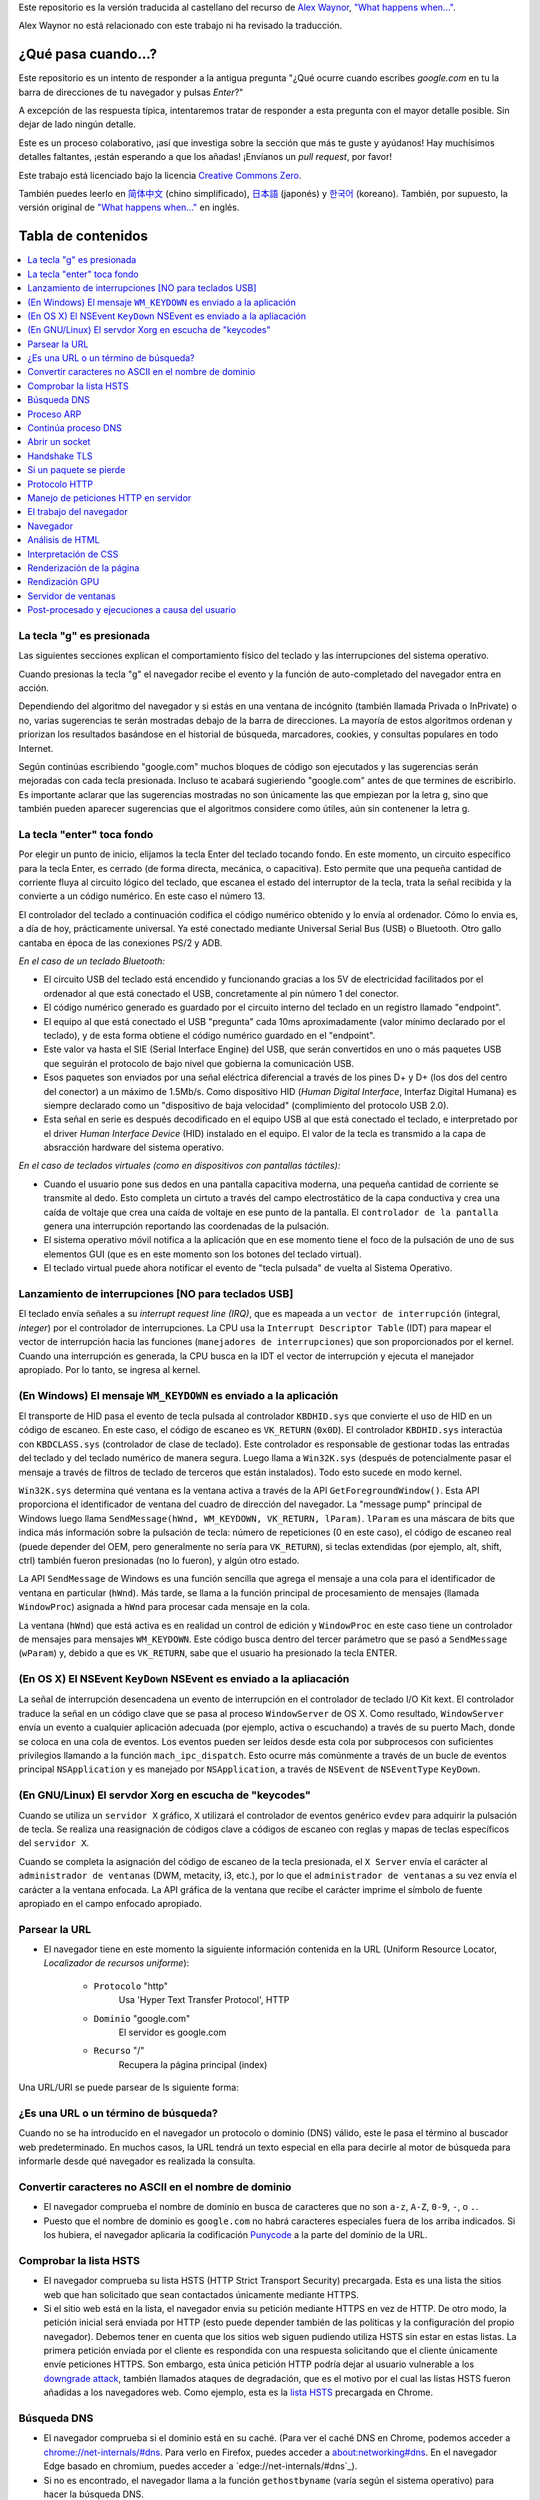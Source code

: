 Este repositorio es la versión traducida al castellano del recurso de `Alex Waynor`_, `"What happens when..."`_. 

Alex Waynor no está relacionado con este trabajo ni ha revisado la traducción. 

¿Qué pasa cuando...?
=====================

Este repositorio es un intento de responder a la antigua pregunta "¿Qué ocurre cuando escribes *google.com* en tu la barra de direcciones de tu navegador y pulsas *Enter*?"

A excepción de las respuesta típica, intentaremos tratar de responder a esta pregunta con el mayor detalle posible. Sin dejar de lado ningún detalle. 

Este es un proceso colaborativo, ¡así que investiga sobre la sección que más te guste y ayúdanos! Hay muchísimos detalles faltantes, ¡están esperando a que los añadas! ¡Envíanos un *pull request*, por favor!

Este trabajo está licenciado bajo la licencia `Creative Commons Zero`_.

También puedes leerlo en  `简体中文`_ (chino simplificado), `日本語`_ (japonés) y `한국어`_ (koreano). También, por supuesto, la versión original de `"What happens when..."`_ en inglés. 

Tabla de contenidos
====================

.. contents::
   :backlinks: none
   :local:

La tecla "g" es presionada
----------------------------

Las siguientes secciones explican el comportamiento físico del teclado y las interrupciones del sistema operativo. 

Cuando presionas la tecla "g" el navegador recibe el evento y la función de auto-completado del navegador entra en acción. 

Dependiendo del algoritmo del navegador y si estás en una ventana de incógnito (también llamada Privada o InPrivate) o no, varias sugerencias te serán mostradas debajo de la barra de direcciones. La mayoría de estos algoritmos ordenan y priorizan los resultados basándose en el historial de búsqueda, marcadores, cookies, y consultas populares en todo Internet. 

Según continúas escribiendo "google.com" muchos bloques de código son ejecutados y las sugerencias serán mejoradas con cada tecla presionada. Incluso te acabará sugieriendo "google.com" antes de que termines de escribirlo. Es importante aclarar que las sugerencias mostradas no son únicamente las que empiezan por la letra ``g``, sino que también pueden aparecer sugerencias que el algoritmos considere como útiles, aún sin contenener la letra g. 


La tecla "enter" toca fondo
-----------------------------

Por elegir un punto de inicio, elijamos la tecla Enter del teclado tocando fondo. En este momento, un circuito específico para la tecla Enter, es cerrado (de forma directa, mecánica, o capacitiva). Esto permite que una pequeña cantidad de corriente fluya al circuito lógico del teclado, que escanea el estado del interruptor de la tecla, trata la señal recibida y la convierte a un código numérico. En este caso el número 13. 

El controlador del teclado a continuación codifica el código numérico obtenido y lo envía al ordenador. Cómo lo envia es, a día de hoy, prácticamente universal. Ya esté conectado mediante Universal Serial Bus (USB) o Bluetooth. Otro gallo cantaba en época de las conexiones PS/2 y ADB.

*En el caso de un teclado Bluetooth:*

- El circuito USB del teclado está encendido y funcionando gracias a los 5V de electricidad facilitados por el ordenador al que está conectado el USB, concretamente al pin número 1 del conector. 

- El código numérico generado es guardado por el circuito interno del teclado en un registro llamado "endpoint".

- El equipo al que está conectado el USB "pregunta" cada 10ms aproximadamente (valor mínimo declarado por el teclado), y de esta forma obtiene el código numérico guardado en el "endpoint".

- Este valor va hasta el SIE (Serial Interface Engine) del USB, que serán convertidos en uno o más paquetes USB que seguirán el protocolo de bajo nivel que gobierna la comunicación USB.

- Esos paquetes son enviados por una señal eléctrica diferencial a través de los pines D+ y D+ (los dos del centro del conector) a un máximo de 1.5Mb/s. Como dispositivo HID (*Human Digital Interface*, Interfaz Digital Humana) es siempre declarado como un "dispositivo de baja velocidad" (complimiento del protocolo USB 2.0).

- Esta señal en serie es después decodificado en el equipo USB al que está conectado el teclado, e interpretado por el driver *Human Interface Device* (HID) instalado en el equipo. El valor de la tecla es transmido a la capa de absracción hardware del sistema operativo. 

*En el caso de teclados virtuales (como en dispositivos con pantallas táctiles):*

- Cuando el usuario pone sus dedos en una pantalla capacitiva moderna, una pequeña cantidad de corriente se transmite al dedo. Esto completa un cirtuto a través del campo electrostático de la capa conductiva y crea una caída de voltaje que crea una caída de voltaje en ese punto de la pantalla. El ``controlador de la pantalla`` genera una interrupción reportando las coordenadas de la pulsación. 

- El sistema operativo móvil notifica a la aplicación que en ese momento tiene el foco de la pulsación de uno de sus elementos GUI (que es en este momento son los botones del teclado virtual). 

- El teclado virtual puede ahora notificar el evento de "tecla pulsada" de vuelta al Sistema Operativo. 

Lanzamiento de interrupciones [NO para teclados USB]
-----------------------------------------------------

El teclado envía señales a su *interrupt request line (IRQ)*, que es mapeada a un ``vector de interrupción`` (integral, *integer*) por el controlador de interrupciones. La CPU usa la ``Interrupt Descriptor Table`` (IDT) para mapear el vector de interrupción hacia las funciones (``manejadores de interrupciones``) que son proporcionados por el kernel. Cuando una interrupción es generada, la CPU busca en la IDT el vector de interrupción y ejecuta el manejador apropiado. Por lo tanto, se ingresa al kernel.
 

(En Windows) El mensaje ``WM_KEYDOWN`` es enviado a la aplicación
-------------------------------------------------------------------

El transporte de HID pasa el evento de tecla pulsada al controlador ``KBDHID.sys`` que convierte el uso de HID en un código de escaneo. En este caso, el código de escaneo es ``VK_RETURN`` (``0x0D``). El controlador ``KBDHID.sys`` interactúa con ``KBDCLASS.sys`` (controlador de clase de teclado). Este controlador es responsable de gestionar todas las entradas del teclado y del teclado numérico de manera segura. Luego llama a ``Win32K.sys`` (después de potencialmente pasar el mensaje a través de filtros de teclado de terceros que están instalados). Todo esto sucede en modo kernel.

``Win32K.sys`` determina qué ventana es la ventana activa a través de la API ``GetForegroundWindow()``. Esta API proporciona el identificador de ventana del cuadro de dirección del navegador. La "message pump" principal de Windows luego llama ``SendMessage(hWnd, WM_KEYDOWN, VK_RETURN, lParam)``. ``lParam`` es una máscara de bits que indica más información sobre la pulsación de tecla: número de repeticiones (0 en este caso), el código de escaneo real (puede depender del OEM, pero generalmente no sería para ``VK_RETURN``), si teclas extendidas (por ejemplo, alt, shift, ctrl) también fueron presionadas (no lo fueron), y algún otro estado.

La API ``SendMessage`` de Windows es una función sencilla que agrega el mensaje a una cola para el identificador de ventana en particular (``hWnd``). Más tarde, se llama a la función principal de procesamiento de mensajes (llamada ``WindowProc``) asignada a ``hWnd`` para procesar cada mensaje en la cola.

La ventana (``hWnd``) que está activa es en realidad un control de edición y ``WindowProc`` en este caso tiene un controlador de mensajes para mensajes ``WM_KEYDOWN``. Este código busca dentro del tercer parámetro que se pasó a ``SendMessage`` (``wParam``) y, debido a que es ``VK_RETURN``, sabe que el usuario ha presionado la tecla ENTER.

(En OS X) El NSEvent ``KeyDown`` NSEvent es enviado a la apliacación
----------------------------------------------------------------------

La señal de interrupción desencadena un evento de interrupción en el controlador de teclado I/O Kit kext. El controlador traduce la señal en un código clave que se pasa al proceso ``WindowServer`` de OS X. Como resultado, ``WindowServer`` envía un evento a cualquier aplicación adecuada (por ejemplo, activa o escuchando) a través de su puerto Mach, donde se coloca en una cola de eventos. Los eventos pueden ser leídos desde esta cola por subprocesos con suficientes privilegios llamando a la función ``mach_ipc_dispatch``. Esto ocurre más comúnmente a través de un bucle de eventos principal ``NSApplication`` y es manejado por ``NSApplication``, a través de ``NSEvent`` de ``NSEventType`` ``KeyDown``.

(En GNU/Linux) El servdor Xorg en escucha de "keycodes"
-------------------------------------------------------

Cuando se utiliza un ``servidor X`` gráfico, ``X`` utilizará el controlador de eventos genérico ``evdev`` para adquirir la pulsación de tecla. Se realiza una reasignación de códigos clave a códigos de escaneo con reglas y mapas de teclas específicos del ``servidor X``.

Cuando se completa la asignación del código de escaneo de la tecla presionada, el ``X Server`` envía el carácter al ``administrador de ventanas`` (DWM, metacity, i3, etc.), por lo que el ``administrador de ventanas`` a su vez envía el carácter a la ventana enfocada. La API gráfica de la ventana que recibe el carácter imprime el símbolo de fuente apropiado en el campo enfocado apropiado.


Parsear la URL
---------------

* El navegador tiene en este momento la siguiente información contenida en la URL (Uniform Resource Locator, *Localizador de recursos uniforme*):

    - ``Protocolo``  "http"
        Usa 'Hyper Text Transfer Protocol', HTTP
    
    - ``Dominio`` "google.com"
        El servidor es google.com

    - ``Recurso``  "/"
        Recupera la página principal (index)

Una URL/URI se puede parsear de ls siguiente forma:

.. image:: https://upload.wikimedia.org/wikipedia/commons/thumb/d/d6/URI_syntax_diagram.svg/800px-URI_syntax_diagram.svg.png
    :width: 300
    :alt: Esquema de parseo de una URL

¿Es una URL o un término de búsqueda?
-------------------------------------

Cuando no se ha introducido en el navegador un protocolo o dominio (DNS) válido, este le pasa el término al buscador web predeterminado. En muchos casos, la URL tendrá un texto especial en ella para decirle al motor de búsqueda para informarle desde qué navegador es realizada la consulta.

Convertir caracteres no ASCII en el nombre de dominio
-------------------------------------------------------

* El navegador comprueba el nombre de dominio en busca de caracteres que no son ``a-z``,
  ``A-Z``, ``0-9``, ``-``, o ``.``.
* Puesto que el nombre de dominio es ``google.com`` no habrá caracteres especiales fuera de los arriba indicados. Si los hubiera, el navegador aplicaría la codificación `Punycode`_ a la parte del dominio de la URL.

Comprobar la lista HSTS
--------------------------
* El navegador comprueba su lista HSTS (HTTP Strict Transport Security) precargada. Esta es una lista the sitios web que han solicitado que sean contactados únicamente mediante HTTPS. 
* Si el sitio web está en la lista, el navegador envia su petición mediante HTTPS en vez de HTTP. De otro modo, la petición inicial será enviada por HTTP (esto puede depender también de las políticas y la configuración del propio navegador). Debemos tener en cuenta que los sitios web siguen pudiendo utiliza HSTS sin estar en estas listas. La primera petición enviada por el cliente es respondida con una respuesta solicitando que el cliente únicamente envíe peticiones HTTPS. Son embargo, esta única petición HTTP podría dejar al usuario vulnerable a los `downgrade attack`_, también llamados ataques de degradación, que es el motivo por el cual las listas HSTS fueron añadidas a los navegadores web. Como ejemplo, esta es la `lista HSTS`_ precargada en Chrome. 


Búsqueda DNS
------------

* El navegador comprueba si el dominio está en su caché. (Para ver el caché DNS en Chrome, podemos acceder a `chrome://net-internals/#dns <chrome://net-internals/#dns>`_. Para verlo en Firefox, puedes acceder a `about:networking#dns <about:networking#dns>`_. En el navegador Edge basado en chromium, puedes acceder a `edge://net-internals/#dns`_).

* Si no es encontrado, el navegador llama a la función ``gethostbyname`` (varía según el sistema operativo) para hacer la búsqueda DNS.

* ``gethostbyname`` comprueba si el nombre de dominio puede ser resuelto buscando en el archivo ``hosts`` local (cuya localización `puede variar por OS`_) antes de intentar su resolución mediante DNS.

* Si ``gethostbyname`` no tiene la respuesta en caché o no la ha podido encontrar en el archivo ``hosts``, realiza una petición al servidor DNS configurado en los ajustes de red. Normalmente, es el *router* de nuestro operador o su servidor de cacheo DNS. En Windows usará un algoritmo que determina qué servidor DNS consultar primera para resolver el nombre de dominio. (Véase [este enlace](http://technet.microsoft.com/en-us/library/dd197552(WS.10).aspx))

* Si el servidor DNS está en la misma subred, la librería de red sigue el ``Proceso ARP`` a continuación indicado para encontrar el servidor DNS. En el caso de que la red esté trabajando con IPv6, se usa el protocolo de ``neighbor discovery``, que es ligeramente diferente. 

* Si el servidor DNS se encuentra en una subred diferente, la librería de red sigue el ``Proceso ARP`` debajo indicado para encontrar la puerta de enlace hacia esa red (que normalmente será la puerta de enlace por defecto).

* Prácticamente la gran mayoría de veces el servidor DNS definido en la red no mantiene la zona de "google.com", a esto lo conocemos como "Servidor autoritativo". La única excepción para esto, sería que quizá un equipo dentro del propio centro de datos de Google esté solicitando la respuesta (este no será seguramente nuestro caso...), así que el servidor DNS local intentará averiguar qué servidor DNS "posee" el dominio google.com. 

* Todos los equipos que utilizan DNS poseen una lista de "servidores raíz" predefinidos. Utilizando su propio algoritmo, elegirá un servidor raíz para encontrar el servidor SOA (Start Of Authority).

* Una vez que se elige el servidor raíz, se realiza una solicitud del TLD (Top-Level Domain). En este caso, es "com". Entonces, la solicitud de NS para "com". se le pregunta al servidor raíz.

* Una respuesta generará una lista de servidores para el TLD "com", al momento de escribir esto,  [a-m].gtld-servers.net (servido por Verisgn)

* Se envía otra solicitud de NS a uno de los [a-m].gtld-servers.net para "google.com".

* El servidor dns de Verisign responderá con los 4 servidores DNS de google, ns1.google.com a ns4.google.com y también incluirá las (direcciones IPv4) para llegar a ellos directamente. Si no los incluyera en la respuesta, el servidor DNS deberá volver a preguntar sobre estos. 

* El servidor DNS solicitante utilizará esta información para llegar al servidor DNS "real" de google.com (el que posee la SOA del dominio) y pide una resolución A (o AAAA si es IPv6) con "www.google.com". como la solicitud.

* El servidor DNS de Google utilizará la dirección IP de conexión remota y la resolverá a través de un instantánea reciente de la red BGP para identificar el origen ASN (Número de Sistema Autónomo) de la solicitud (el número único de su ISP, proveedor de Internet).

* El ASN se verifica contra una base de datos para saber qué centro de datos de Google se considera el mejor para responder a una solicitud de su ISP.

* El servidor DNS de Google devuelve la dirección IP del centro de datos más cercano según la ubicación estimada del usuario, en base al su dirección IP y el ASN al que pertenece esta.

* El servidor DNS recursivo/local devolverá la dirección IP al sistema operativo.

Proceso ARP
------------

Para enviar una solicitud ARP (Address Resolution Protocol) de broadcast, la librería de red necesita conocer la dirección IP a buscar. También necsita conocer la dirección MAC de la interfaz por la que va a enviar la solicitud ARP. Este proceso es diferente en IPv6. 

El caché ARP es primeramente comprobado en busca de una entrada ARP para la dirección IP objetivo. Si se encuentra en la caché, devuelve el resultado: IP objetico = Dirección MAC.

Si la entrada no se encuentra en la caché ARP:

* Se busca en la tabla de enrutado para ver si la dirección IP objetivo está en alguna de las subredes en la tabla de enrutado local (esto significa que el dispositivo está directamente conectado a estas redes). Si lo está, la librería utiliza la interfaz asociada con esa subred. Si no está, la librería usa la interfaz asociada a la puerta de enlace por defecto configurada en el equipo.
* La dirección MAC de la interfaz de red de la subred seleccionada es buscada.

* La librería de red enbía una solicitud ARP de capa 2 (capa de enlace de datos en el `modelo OSI`_):

``Solicitud ARP``::

    MAC Origen : dirección:MAC:origen:aquí
    IP Origen  : direccion.ip.origen.aquí
    MAC Destino: FF:FF:FF:FF:FF:FF (Broadcast)
    IP Destino : direccion.ip.destino.aquí

Dependiendo qué dispositivos se encuentren entre el equipo y equipo de destino:

Directamente conectado:

* Si el equipo está conectado directamente al equipo destino, este responde con una ``ARP Reply``, una respuesta ARP (ver a continación).

Hub:

* Si el ordenador está conectado a un hub, este enviará la petición ARP por todos los puertos (excepto por el que lo ha recibido). Si el router está conectado a este, responderá con una ``ARP Reply``, una respuesta ARP (ver a continación).

Switch:

* Si el equipo está conectado a un switch, el switch comprobará su tabla MAC/CAM para ver a qué puerto está conectada la IP que se está buscando. Si el switch no tiene ninguna entrada para esta MAC, la enviará por todos los otros puertos. 

* Si el switch tiene una entrada en la tabla MAC/CAM, enviará la petición ARP únicamente por el puerto al que está conectado el equipo con la MAC solicitada. 

* Si el router está conectado en la misma red, responderá con una respuesta ARP, ``ARP Reply``

``ARP Reply``::

    MAC Origen : dirección:MAC:origen:aquí
    IP Origen  : direccion.ip.origen.aquí
    MAC Destino: FF:FF:FF:FF:FF:FF (Broadcast)
    IP Destino : direccion.ip.destino.aquí

Continúa proceso DNS
---------------------


Ahora que la biblioteca de red tiene la dirección IP de nuestro servidor DNS o la puerta de enlace predeterminada, el equipo puede reanudar su proceso de DNS:

* El cliente abre un socket con destino al puerto 53/UDP en el servidor DNS, utilizando un puerto de origen por encima de 1023.
* Si el cliente estuviera configurado para utilzar DNSoverHTTPS o DNSoverTLS, el destino del socket sería 53/TCP.
* Si el servidor DNS local, o el de nuestro ISP, no dispone de la respuesta en su caché, entonces realiza una petición recursiva. Esta petición recursiva avanza hasta que se encuentra el SOA (``Start Of Authority``) y devuelve la respuesta de este. 

Abrir un socket
-------------------
Una vez que el navegador recibe la dirección IP del servidor de destino, la almacena, junto con el  número de puerto dado en la URL (el protocolo HTTP predeterminado es el puerto 80 y HTTPS el puerto 443). Realiza una llamada a la función de la biblioteca del sistema llamada ` `socket`` y solicita un flujo de socket TCP: ``AF_INET/AF_INET6`` y ``SOCK_STREAM``. Una vez el socket cliente es creado, la aplicación llama a la función ``connect`` con el socket, la dirección IP del servidor HTTP y el puerto.

* Esta solicitud se pasa primero a la capa de transporte donde se crea un segmento TCP. El puerto de destino se agrega al encabezado y se elige un puerto de origen dentro del rango de puertos dinámicos del kernel (ip_local_port_range en Linux).

* Este segmento se envía a la capa de Red (Nivel 3 de OSI), que añade un encabezado IP adicional. La dirección IP del servidor de destino, así como la de la máquina actual, se insertan para formar un paquete.

* El paquete llega después a la capa de Enlace (Nivel 2 de OSI). Se agrega un encabezado de "frame" que incluye la dirección MAC de la NIC de la máquina, así como la dirección MAC de la puerta de enlace (router local). Como antes, si el núcleo no conoce la dirección MAC de la puerta de enlace, debe transmitir una consulta ARP para encontrarla.

En este momento, el paquete está listo para ser transferido por cualquier método físico:

* `Ethernet`_
* `WiFi`_
* `Datos móviles`_

Para la mayoría de las conexiones a Internet domésticas o de pequeñas empresas, el paquete pasará desde su equipo, posiblemente a través de una red local, y luego a través de un módem (MOdulator/DEModulator) que convierte los 1 y 0 digitales en una señal analógica adecuada para la transmisión por teléfono, cable, o conexiones de telefonía inalámbrica. En el otro extremo de la conexión hay otro módem que vuelve a convertir la señal analógica en datos digitales para ser procesados por el siguiente `nodo de la red`_ donde se analizarán más a fondo las direcciones de origen y destino.

La mayoría de las empresas más grandes y algunas conexiones residenciales más nuevas tendrán conexiones de fibra o Ethernet directa, en cuyo caso los datos permanecen digitales y pasan directamente al siguiente `nodo de la red`_ para su procesamiento. En España, al menos en las áreas metropolitanas, es común la conexión mediante FTTH (Fiber to the home).

En algún momento, el paquete llegará al router que administra la subred local. Desde allí, continuará viajando a los routers de borde del sistema autónomo (AS), otros AS y finalmente al servidor de destino. Cada enrutador en el camino extrae la dirección de destino del encabezado IP y la enruta al próximo salto apropiado. El campo de tiempo de vida (TTL) en el encabezado IP se reduce en uno por cada enrutador que pasa. El paquete se descartará si el campo TTL llega a cero o si el enrutador actual no tiene espacio en su cola (quizás debido a la congestión de la red).


Este "enviar y recibir" ocurre múltiples veces siguiendo el esquema de conexión TCP:

* El cliente elige un número de secuencia inicial (ISN) y envía el paquete al servidor con el bit SYN establecido para indicar que está configurando el ISN.
* El servidor recibe SYN y si puede atender la petición:
   * El servidor elige su propio número de secuencia inicial.
   * El servidor establece SYN para indicar que está eligiendo su ISN.
   * El servidor copia el (cliente ISN + 1) en su campo ACK y agrega el indicador ACK para indicar que está acusando recibo del primer paquete.
* El cliente reconoce la conexión enviando un paquete:
   * Aumenta su propio número de secuencia.
   * Aumenta el número de *acknowledgment* del receptor.
   * Establece el campo ACK.
* Los datos se transfieren de la siguiente manera:
   * A medida que un lado envía N bytes de datos, aumenta su SEQ en ese número.
   * Cuando el otro lado acusa recibo de ese paquete (o una cadena de paquetes), envía un paquete ACK con el valor ACK igual al último secuencia recibida del otro lado.
* Para cerrar la conexión:
   * El lado que desea cerrar la conexión envía un paquete FIN.
   * El otro lado acepta ("ACK") el paquete FIN y envía su propio FIN.
   * El lado que cierra la conexión reconoce el FIN del otro lado con un ACK.

Handshake TLS
-------------

El protocolo TSL es el sucesor de SSL, que provee un mecanismo seguro para autenticación utilizando certificados x509.
También provee un canal de comunicación bidireccional entre dos partes, como un navegador y un cliente web, para establecer los detalles de su comunicación.
Un "TLS Handshake", que se podría traducir como "apretón de manos TLS", ocurre cuando usuario accede a un sitio a través de HTTPS (HTTP Seguro. Muy por encima, HTTP es el protocolo sobre el que se comunican las páginas web). El navegador comienza a consultar el servidor de origen del sitio web, también ocurre cada vez que cualquier otra comunicación utiliza HTTPS, incluidas las llamadas API y DNS over HTTPS/DNS over TLS.

Durante el curso de un "TLS Handshake", el cliente y el servidor juntos harán lo siguiente:

* Especificar qué versión de TLS (TLS 1.0, 1.2, 1.3, etc.) usarán.
* Decidir qué suites de cifrado utilizarán.
* Autenticar la identidad del servidor a través de la clave pública del servidor
y la firma digital de la autoridad certificadora SSL.
* Generar claves de sesión para usar encriptación simétrica (más eficiente y rápida que la asimétrica) después de completar el *TLS Handshake*.

Y los pasos para realizar esto son los siguientes:

* La computadora cliente envía un mensaje ``ClientHello`` al servidor con su versión Transport Layer Security (TLS), lista de algoritmos de cifrado y métodos de compresión disponibles.

* El servidor responde con un mensaje ``ServerHello`` al cliente con la versión de TLS, el cifrado seleccionado, los métodos de compresión seleccionados y el certificado público del servidor firmado por una CA (Autoridad de Certificación, *Certificate Authority*). El certificado contiene una clave pública que utilizará el cliente para cifrar el resto del protocolo de enlace hasta que se pueda acordar una clave simétrica.

* El cliente verifica el certificado digital del servidor con su lista de CA de confianza. Si se puede establecer la confianza en función de la CA, el cliente genera una cadena de bytes pseudoaleatorios y la cifra con la clave pública del servidor. Estos bytes aleatorios se pueden utilizar para determinar la clave simétrica.

* El servidor descifra los bytes aleatorios utilizando su clave privada y utiliza estos bytes para generar su propia copia de la clave maestra simétrica.

* El cliente envía un mensaje ``Finished`` al servidor, encriptando un hash de la transmisión hasta este punto con la clave simétrica.

* El servidor genera su propio hash y luego descifra el hash enviado por el cliente para verificar que coincida. Si lo hace, envía su propio mensaje ``Finished`` al cliente, también encriptado con la clave simétrica.

* A partir de ese momento, la sesión TLS transmite los datos de la aplicación (HTTP) encriptados con la clave simétrica acordada.

Si un paquete se pierde
------------------------

A veces, debido a la congestión de la red o conexiones de hardware inestables, los paquetes TLS se descartarán antes de que lleguen a su destino final. El remitente entonces tiene que decidir cómo reaccionar. El algoritmo para esto se llama `control de congestión TCP`_. Esto varía según el remitente; los algoritmos más comunes son `cubic`_ en los sistemas operativos más nuevos y `New Reno`_ en casi todos los demás.

* El cliente elige una `congestion window`_ ("ventana de congestión", en castellano) basada en el `maximum segment size`_ (MSS, tamaño máximo del segmento) de la conexión.

* Por cada paquete reconocido, la ventana se duplica en tamaño hasta que alcanza el 'umbral de inicio lento', *slow-start threshold*. En algunas implementaciones, este umbral es adaptativo.

* Después de alcanzar el umbral de inicio lento, la ventana aumenta de manera adicional para cada paquete reconocido. Si se descarta un paquete, la ventana se reduce exponencialmente hasta que se reconoce otro paquete.

Protocolo HTTP
---------------

Si el navegador que está utilizando fue escrito por Google y tiene una versióna anterior al año 2016, en lugar de enviar una solicitud HTTP para recuperar la página, enviará una solicitud para intentar negociar con el servidor una "actualización" de HTTP al protocolo SPDY.

Este protocolo, SPDY fue un intento de Google para mejorar la navegación web. Fue un protocolo experimental que quedó `descontinuado`_ en favor de HTTP/2.

Si el cliente está utilizando el protocolo HTTP y no es compatible con SPDY, envía una solicitud al servidor de la forma (esto ocurrirá en la mayoría de los casos, pues es el estandar)::

    GET / HTTP/1.1
    Host: google.com
    Connection: close
    [otras cabeceras]

Donde ``[otras cabeceras]`` se refiere a una serie de pares clave-valor separadas por dos puntos, ":", formateadas siguiendo el estándar HTTP y separadas por retornos de carro, también llamados saltos de línea. 
(Esto asume que el navegador web que se está utilizando no tiene ningún error que infrinja la especificación HTTP. Esto también supone que el navegador web está utilizando ``HTTP/1.1``; de lo contrario, es posible que no incluya el encabezado ``Host`` en el y la versión especificada en la solicitud ``GET`` será ``HTTP/1.0`` o ``HTTP/0.9``.)

HTTP/1.1 define la opción de conexión "cerrada" para que el remitente señale que la conexión se cerrará después de completar la respuesta. Por ejemplo,

    Connection: close

Las aplicaciones HTTP/1.1 que no admiten conexiones persistentes DEBEN incluir la opción de conexión "close" en cada mensaje.

Después de enviar la solicitud y las cabeceras, el navegador web envía una nueva línea en blanco al servidor para indicar que el contenido de la solicitud está listo.

El servidor responde con un código de respuesta que indica el estado de la solicitud y responde con una respuesta de la forma::

    200 OK
    [cabeceras de respuesta]

Seguido de un solo salto de línea, envía un *payload* del contenido HTML de ``www.google.com``. Luego, el servidor puede cerrar la conexión o, si los encabezados enviados por el cliente lo solicitaron, mantener la conexión abierta para reutilizarla para futuras solicitudes.

Si los encabezados HTTP enviados por el navegador web incluían información suficiente para que el servidor web determinara si la versión del archivo almacenado en caché por el navegador web no se ha modificado desde la última recuperación (es decir, si el navegador web incluía un encabezado ``ETag`` ), en su lugar, puede responder con una solicitud de la forma:

    304 Not Modified
    [cabeceras de respuesta]

sin ningún contenido adicional, y el navegador web en su lugar recupera el HTML de su caché.

Después de analizar el HTML, el navegador web (y el servidor) repite este proceso para cada recurso (imagen, CSS, favicon.ico, etc.) al que hace referencia la página HTML, excepto que en lugar de ``GET / HTTP/1.1``, la solicitud será ser ``GET /$(URL relativa a www.google.com) HTTP/1.1``.

Si el HTML hace referencia a un recurso en un dominio diferente a ``www.google.com``, el navegador web vuelve a los pasos involucrados en la resolución del otro dominio y sigue todos los pasos hasta este punto para ese dominio. El encabezado ``Host`` en la solicitud se configurará con el nombre de servidor apropiado en lugar de ``google.com``.

Manejo de peticiones HTTP en servidor
--------------------------------------

El servidor HTTPD (HTTP Daemon) es el que maneja las solicitudes/respuestas en el lado del servidor. Los servidores HTTPD más comunes son Apache o nginx para Linux e IIS para Windows.

* El servidor HTTP recibe la petición.
* El servidor desglosa la solicitud en los siguientes parámetros:
   * Método de petición HTTP (que puede ser ``GET``, ``HEAD``, ``POST``, ``PUT``,
     ``PATCH``, ``DELETE``, ``CONNECT``, ``OPTIONS``, o ``TRACE``). En el caso de una URL ingresada directamente en la barra de direcciones, el método será ``GET``.
   * Dominio, en este caso google.com.
   * Página o ruta solicitada.  En este caso,  */* (puesto que no se solicitó una ruta/página específica, / es la ruta por defecto).
* A menudo (siempre es cierto para Google y páginas webs grandes), el servidor que recibe la solicitud inicialmente es un balanceador de carga. Este equipo "leerá" la petición y la enviará a uno de los servidores web con los que mantiene comunicación. La decisión de a qué servidor web enviarlo variará según la utilizanción y el estado de cada uno de ellos, así como la petición en sí.
* El servidor verifica que haya un host virtual configurado en el servidor que se corresponda con google.com.
* El servidor verifica que google.com puede aceptar solicitudes GET.
* El servidor verifica que el cliente tiene permiso para usar este método (por IP, autenticación, etc.).
* Si el servidor tiene instalado un módulo de reescritura (como *mod_rewrite* para Apache o *URL Rewrite* para IIS), intenta hacer coincidir la solicitud con una de las reglas configuradas. Si se encuentra una regla coincidente, el servidor usa esa regla para reescribir la solicitud.
* El servidor extrae el contenido que corresponde con la solicitud, en nuestro caso, recurrirá al archivo de índice, ya que "/" es el archivo principal (algunos casos pueden anular esto, pero este es el método más común).
* El servidor analiza el archivo según el controlador. Si Google se ejecuta en PHP, el servidor usa PHP para interpretar el archivo de índice y transmite la salida al cliente.

El trabajo del navegador
-------------------------

Una vez que el servidor proporciona los recursos (HTML, CSS, JS, imágenes, etc.) al navegador, se inicia el siguiente proceso:

* Parseado - HTML, CSS, JS
* Renderizado - Construir árbol DOM → Árbol de renderizado → Diseño del árbol de renderizado → Pintar el árbol de renderizado

Navegador
-----------

La funcionalidad del navegador es presentar el recurso web que elija, solicitándolo al servidor y mostrándolo en la ventana del navegador. El recurso suele ser un documento HTML, pero también puede ser un PDF, una imagen o algún otro tipo de contenido. El usuario especifica la ubicación del recurso mediante un URI (identificador uniforme de recursos).

La forma en que el navegador interpreta y muestra los archivos HTML se recoge en las especificaciones de HTML y CSS. Estas especificaciones son mantenidas por la organización W3C (World Wide Web Consortium), que es la organización de estándares para la web.

Las interfaces de usuario del navegador tienen mucho en común entre sí.
Los elementos comunes de la interfaz de usuario son:

* Una barra de direcciones para insertar un URI
* Botones de avance y retroceso
* Opciones de marcadores
* Botones Actualizar y Detener para actualizar o detener la carga de documentos actuales
* Botón de inicio que te lleva a tu página de inicio

**Estructura del navegador (en alto nivel)**

The components of the browsers are:

* **Interfaz de usuario:** La interfaz de usuario incluye la barra de direcciones, el botón de avance/retroceso, el menú de favoritos, etc. Todas las partes de la pantalla del navegador excepto la ventana donde se ve la página solicitada.

* **Motor del navegador:** el motor del navegador ordena las acciones entre la interfaz de usuario y el motor de renderizado.

* **Motor de renderizado:** El motor de renderizado es responsable de mostrar el contenido solicitado. Por ejemplo, si el contenido solicitado es HTML, el motor de representación analiza HTML y CSS y muestra el contenido analizado en la pantalla.

* **Redes:** Las redes manejan llamadas de red, como solicitudes HTTP, utilizando diferentes implementaciones para diferentes plataformas detrás de una interfaz independiente de la plataforma.

* **Backend de la interfaz de usuario:** el backend de la interfaz de usuario se usa para dibujar widgets básicos como cuadros combinados y ventanas. Este backend expone una interfaz genérica que no es específica de la plataforma. Debajo, utiliza métodos de interfaz de usuario del sistema operativo.

* **Motor JavaScript:** El motor JavaScript se utiliza para analizar y ejecutar código JavaScript.

* **Almacenamiento de datos:** El almacenamiento de datos es una capa de persistencia. Es posible que el navegador necesite guardar todo tipo de datos localmente, como cookies. Los navegadores también admiten mecanismos de almacenamiento como localStorage, IndexedDB, WebSQL y FileSystem.

Análisis de HTML
-------------------

El motor de renderizado comienza a obtener  de la capa de red el contenido del documento solicitado. Esto generalmente se hará en fragmentos de 8kB.

El trabajo principal del analizador HTML es analizar el marcado HTML en un árbol de análisis.

El árbol de salida (el "*parse tree*") es un árbol de elementos nodos y atributos DOM. DOM es la abreviatura de *Document Object Model*, Modelo de Objetos de Documento. 

Es la presentación de objetos del documento HTML y la interfaz de los elementos HTML con el mundo exterior como JavaScript. La raíz del árbol es el objeto "Document". Antes de cualquier manipulación a través de secuencias de comandos, el DOM tiene una relación casi uno a uno con el marcado.

**El algoritmo de análisis ("parseo")**

HTML no se puede analizar con los analizadores normales: de arriba hacia abajo o de abajo hacia arriba.

Las razones son:

* La naturaleza indulgente del lenguaje.
* El hecho de que los navegadores tengan una tolerancia a errores tradicional para admitir casos bien conocidos de HTML no válido.
* El proceso de análisis es reentrante. Para otros idiomas, la fuente no cambia durante el análisis, pero en HTML, el código dinámico (como los elementos de *scripts* que contienen llamadas `document.write()`) pueden agregar tokens adicionales, por lo que el proceso de análisis en realidad modifica la entrada.

Incapaz de utilizar las técnicas de análisis habituales, el navegador utiliza un analizador personalizado para analizar HTML. El algoritmo de análisis se describe en detalle en la especificación HTML5.

El algoritmo consta de dos etapas: tokenización y construcción del árbol.

**Acciones cuando finaliza el análisis**

El navegador comienza a obtener recursos externos vinculados a la página (CSS, imágenes, archivos JavaScript, etc.).

En esta etapa, el navegador marca el documento como interactivo y comienza a analizar los scripts que están en modo "diferido": aquellos que deben ejecutarse después de analizar el documento. El estado del documento se establece en "*complete*" (completo, en castellano) y se activa un evento de "*load*" (cargado, en castellano).

Ten en cuenta que nunca aparece un error de "Sintaxis no válida" en una página HTML. Los navegadores corrigen cualquier contenido no válido y continúan.

Interpretación de CSS
----------------------

* Analizar archivos CSS, contenidos de etiquetas ``<style>`` y valores de atributo ``style`` utilizando la `"Sintaxis y léxico CSS"`_
* Cada archivo CSS se analiza en un ``StyleSheet object``, donde cada objeto contiene reglas CSS con selectores y objetos correspondientes a la gramática CSS.
* Un analizador CSS puede ser de arriba hacia abajo o de abajo hacia arriba cuando se usa un analizador específico.

Renderización de la página
---------------------------

* Se crea un "*Frame Tree*", "Árbol de marcos" en castellano, o "*Render Tree*", 'Árbol de procesamiento' en castellano, recorriendo los nodos DOM y calculando los valores de estilo CSS para cada nodo.
* Ce calcula el ancho preferido de cada nodo en el "*Frame Tree*" de abajo hacia arriba sumando el ancho preferido de los nodos secundarios y los márgenes horizontales (*margins*), bordes (*borders*)  y relleno (*padding*) del nodo.
* Se calcula el ancho real de cada nodo de arriba hacia abajo asignando el ancho disponible de cada nodo a sus hijos.
* Se calcula la altura de cada nodo de abajo hacia arriba aplicando ajuste de texto y sumando las alturas de los nodos secundarios y los márgenes, bordes y relleno del nodo.
* Se calculan las coordenadas de cada nodo utilizando la información calculada anteriormente.
* Se toman pasos más complicados cuando los elementos están "flotados" (``float``), posicionados ``absolutamente`` o ``relativamente``, u otras características complejas son utilizados. Consulte https://dev.w3.org/csswg/css2/ y https://www.w3.org/Style/CSS/current-work para obtener más detalles.
* Se crean capas para describir qué partes de la página se pueden animar como un grupo sin volver a ser rasterizados. Cada frame/render de renderizado se asigna a una capa.
* Las texturas se asignan para cada capa de la página.
* Los objetos de frame/render para cada capa se recorren y los comandos de dibujo se ejecutan para cada capa. Esto puede ser rasterizado por la CPU o dibujado en la GPU directamente usando D2D/SkiaGL.
* Todos los pasos anteriores pueden reutilizar los valores calculados desde la última vez que se representó la página web, por lo que los cambios incrementales requieren menos carga de trabajo.
* Las capas de la página se envían al proceso de composición donde se combinan con capas para otro contenido visible como el iframes y paneles adicionales.
* Las capas finales se calculan y los comandos de composición se emiten a través de Direct3D/OpenGL. Los búferes de comandos de la GPU se vuelcan en la GPU para la representación asíncrona y el resultado se envía al servidor de ventanas.

Rendización GPU
----------------

* Durante el proceso de renderizado, las capas de computación gráfica pueden usar la ``CPU`` de propósito general o también el procesador gráfico, la ``GPU``.

* Cuando se usa la ``GPU`` para cálculos de representación gráfica, las capas de software gráfico dividen la tarea en varias partes, por lo que puede aprovechar el paralelismo masivo de ``GPU`` para los cálculos de punto flotante necesarios para el proceso de renderizado.


Servidor de ventanas
-----------------------

Post-procesado y ejecuciones a causa del usuario
--------------------------------------------------
Una vez que se ha completado el procesamiento, el navegador ejecuta el código JavaScript como resultado de algún mecanismo de tiempo (como una animación de Google Doodle) o la interacción del usuario (escribir una consulta en el cuadro de búsqueda y recibir sugerencias). Los complementos como Flash o Java también pueden ejecutarse, aunque no en este momento en la página de inicio de Google. Los scripts pueden hacer que se realicen solicitudes de red adicionales, así como modificar la página o su diseño, lo que provoca otra ronda de renderizado y pintado de la página.

.. _`"What happens when..."`: https://github.com/alex/what-happens-when
.. _`Alex Waynor`: https://github.com/alex
.. _`Creative Commons Zero`: https://creativecommons.org/publicdomain/zero/1.0/
.. _`"Sintaxis y léxico CSS"`: http://www.w3.org/TR/CSS2/grammar.html
.. _`Punycode`: https://en.wikipedia.org/wiki/Punycode
.. _`Ethernet`: http://en.wikipedia.org/wiki/IEEE_802.3
.. _`WiFi`: https://en.wikipedia.org/wiki/IEEE_802.11
.. _`Datos móviles`: https://en.wikipedia.org/wiki/Cellular_data_communication_protocol
.. _`analog-to-digital converter`: https://en.wikipedia.org/wiki/Analog-to-digital_converter
.. _`nodo de la red`: https://en.wikipedia.org/wiki/Computer_network#Network_nodes
.. _`control de congestión TCP`: https://en.wikipedia.org/wiki/TCP_congestion_control
.. _`cubic`: https://en.wikipedia.org/wiki/CUBIC_TCP
.. _`New Reno`: https://en.wikipedia.org/wiki/TCP_congestion_control#TCP_New_Reno
.. _`congestion window`: https://en.wikipedia.org/wiki/TCP_congestion_control#Congestion_window
.. _`maximum segment size`: https://en.wikipedia.org/wiki/Maximum_segment_size
.. _`puede variar por OS` : https://en.wikipedia.org/wiki/Hosts_%28file%29#Location_in_the_file_system
.. _`简体中文`: https://github.com/skyline75489/what-happens-when-zh_CN
.. _`한국어`: https://github.com/SantonyChoi/what-happens-when-KR
.. _`日本語`: https://github.com/tettttsuo/what-happens-when-JA
.. _`downgrade attack`: http://en.wikipedia.org/wiki/SSL_stripping
.. _ `ataques de degradación`: https://encyclopedia.kaspersky.com/glossary/downgrade-attack/
.. _`modelo OSI`: https://es.wikipedia.org/wiki/Modelo_OSI
.. _`lista HSTS`: https://source.chromium.org/chromium/chromium/src/+/main:net/http/transport_security_state_static.json 
.. _`descontinuado`: https://blog.chromium.org/2016/02/transitioning-from-spdy-to-http2.html
